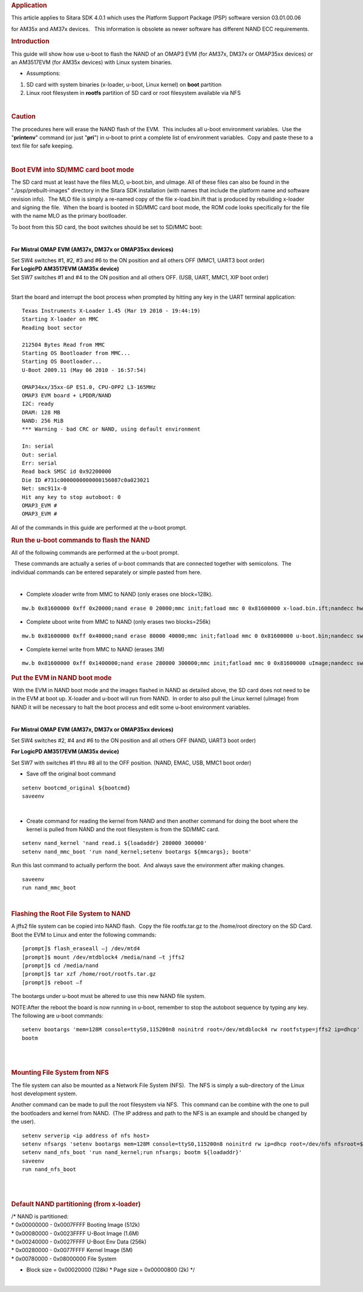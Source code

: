 .. http://processors.wiki.ti.com/index.php/How_to_Flash_Linux_System_from_U-boot
.. rubric:: Application
   :name: application

This article applies to Sitara SDK 4.0.1 which uses the Platform Support
Package (PSP) software version 03.01.00.06

for AM35x and AM37x devices.   This information is obsolete as newer
software has different NAND ECC requirements.

.. rubric:: Introduction
   :name: introduction

This guide will show how use u-boot to flash the NAND of an OMAP3 EVM
(for AM37x, DM37x or OMAP35xx devices) or an AM3517EVM (for AM35x
devices) with Linux system binaries. 

-  Assumptions:

#. SD card with system binaries (x-loader, u-boot, Linux kernel) on
   **boot** partition
#. Linux root filesystem in **rootfs** partition of SD card or root
   filesystem available via NFS

| 

.. rubric:: Caution
   :name: caution

The procedures here will erase the NAND flash of the EVM.  This includes
all u-boot environment variables.  Use the "**printenv**" command (or
just "**pri**") in u-boot to print a complete list of environment
variables.  Copy and paste these to a text file for safe keeping.

| 

.. rubric:: Boot EVM into SD/MMC card boot mode
   :name: bootevm-into-sdmmc-card-boot-mode

The SD card must at least have the files MLO, u-boot.bin, and uImage. 
All of these files can also be found in the "./psp/prebuilt-images"
directory in the Sitara SDK installation (with names that include the
platform name and software revision info).  The MLO file is simply a
re-named copy of the file x-load.bin.ift that is produced by rebuilding
x-loader and signing the file.  When the board is booted in SD/MMC card
boot mode, the ROM code looks specifically for the file with the name
MLO as the primary bootloader.

To boot from this SD card, the boot switches should be set to SD/MMC
boot:

| 

**For Mistral OMAP EVM (AM37x, DM37x or OMAP35xx devices)**

| Set SW4 switches #1, #2, #3 and #6 to the ON position and all others
  OFF (MMC1, UART3 boot order)
| **For LogicPD AM3517EVM (AM35x device)**

| Set SW7 switches #1 and #4 to the ON position and all others OFF. 
  (USB, UART, MMC1, XIP boot order)
|  

Start the board and interrupt the boot process when prompted by hitting
any key in the UART terminal application:

::

    Texas Instruments X-Loader 1.45 (Mar 19 2010 - 19:44:19)
    Starting X-loader on MMC
    Reading boot sector

    212504 Bytes Read from MMC
    Starting OS Bootloader from MMC...
    Starting OS Bootloader...
    U-Boot 2009.11 (May 06 2010 - 16:57:54)

    OMAP34xx/35xx-GP ES1.0, CPU-OPP2 L3-165MHz
    OMAP3 EVM board + LPDDR/NAND
    I2C: ready
    DRAM: 128 MB
    NAND: 256 MiB
    *** Warning - bad CRC or NAND, using default environment

    In: serial
    Out: serial
    Err: serial
    Read back SMSC id 0x92200000
    Die ID #731c0000000000000156087c0a023021
    Net: smc911x-0
    Hit any key to stop autoboot: 0
    OMAP3_EVM #
    OMAP3_EVM # 

All of the commands in this guide are performed at the u-boot prompt. 

 

 

 

.. rubric:: Run the u-boot commands to flash the NAND
   :name: run-the-u-boot-commands-to-flash-the-nand

All of the following commands are performed at the u-boot prompt.

  These commands are actually a series of u-boot commands that are
connected together with semicolons.  The individual commands can be
entered separately or simple pasted from here.

| 

-  Complete xloader write from MMC to NAND (only erases one block=128k).

::

    mw.b 0x81600000 0xff 0x20000;nand erase 0 20000;mmc init;fatload mmc 0 0x81600000 x-load.bin.ift;nandecc hw; nand write.i 0x81600000 0 20000

 

-  Complete uboot write from MMC to NAND (only erases two blocks=256k)

::

    mw.b 0x81600000 0xff 0x40000;nand erase 80000 40000;mmc init;fatload mmc 0 0x81600000 u-boot.bin;nandecc sw; nand write.i 0x81600000 80000 40000

 

-  Complete kernel write from MMC to NAND (erases 3M)

::

    mw.b 0x81600000 0xff 0x1400000;nand erase 280000 300000;mmc init;fatload mmc 0 0x81600000 uImage;nandecc sw; nand write.i 0x81600000 280000 300000 

 

 

.. rubric:: Put the EVM in NAND boot mode
   :name: put-the-evm-in-nandboot-mode

 With the EVM in NAND boot mode and the images flashed in NAND as
detailed above, the SD card does not need to be in the EVM at boot up. 
X-loader and u-boot will run from NAND.  In order to also pull the Linux
kernel (uImage) from NAND it will be necessary to halt the boot process
and edit some u-boot environment variables.

| 

**For Mistral OMAP EVM (AM37x, DM37x or OMAP35xx devices)**

Set SW4 switches #2, #4 and #6 to the ON position and all others OFF
(NAND, UART3 boot order)

**For LogicPD AM3517EVM (AM35x device)**

Set SW7 with switches #1 thru #8 all to the OFF position. (NAND, EMAC,
USB, MMC1 boot order)

 

-  Save off the original boot command

::

    setenv bootcmd_original ${bootcmd}
    saveenv 

| 

-  Create command for reading the kernel from NAND and then another
   command for doing the boot where the kernel is pulled from NAND and
   the root filesystem is from the SD/MMC card. 

::

    setenv nand_kernel 'nand read.i ${loadaddr} 280000 300000'
    setenv nand_mmc_boot 'run nand_kernel;setenv bootargs ${mmcargs}; bootm'

Run this last command to actually perform the boot.  And always save the
environment after making changes.

::

    saveenv
    run nand_mmc_boot

| 

 

 

.. rubric:: Flashing the Root File System to NAND
   :name: flashing-the-root-file-system-to-nand

A jffs2 file system can be copied into NAND flash.  Copy the file
rootfs.tar.gz to the /home/root directory on the SD Card. Boot the EVM
to Linux and enter the following commands:

::

    [prompt]$ flash_eraseall –j /dev/mtd4
    [prompt]$ mount /dev/mtdblock4 /media/nand –t jffs2
    [prompt]$ cd /media/nand
    [prompt]$ tar xzf /home/root/rootfs.tar.gz
    [prompt]$ reboot –f

The bootargs under u-boot must be altered to use this new NAND file
system.

NOTE:After the reboot the board is now running in u-boot, remember to
stop the autoboot sequence by typing any key. The following are u-boot
commands:

::

    setenv bootargs 'mem=128M console=ttyS0,115200n8 noinitrd root=/dev/mtdblock4 rw rootfstype=jffs2 ip=dhcp'
    bootm

| 

| 

.. rubric:: Mounting File System from NFS
   :name: mounting-file-system-from-nfs

The file system can also be mounted as a Network File System (NFS).  The
NFS is simply a sub-directory of the Linux host development system. 

Another command can be made to pull the root filesystem via NFS.  This
command can be combine with the one to pull the bootloaders and kernel
from NAND.  (The IP address and path to the NFS is an example and should
be changed by the user).

::

    setenv serverip <ip address of nfs host>
    setenv nfsargs 'setenv bootargs mem=128M console=ttyS0,115200n8 noinitrd rw ip=dhcp root=/dev/nfs nfsroot=${serverip}:/home/user/ti-sdk-AM3715-evm-4.0.0.0/rfs,nolock,rsize=1024,wsize=1024'
    setenv nand_nfs_boot 'run nand_kernel;run nfsargs; bootm ${loadaddr}'
    saveenv
    run nand_nfs_boot

| 
|  

.. rubric:: Default NAND partitioning (from x-loader)
   :name: default-nand-partitioning-from-x-loader

| /\* NAND is partitioned:
| \* 0x00000000 - 0x0007FFFF Booting Image (512k)
| \* 0x00080000 - 0x0023FFFF U-Boot Image (1.6M)
| \* 0x00240000 - 0x0027FFFF U-Boot Env Data (256k)
| \* 0x00280000 - 0x0077FFFF Kernel Image (5M)
| \* 0x00780000 - 0x08000000 File System

-  Block size = 0x00020000 (128k)
   \* Page size = 0x00000800 (2k)
   \*/

| 

.. raw:: html

